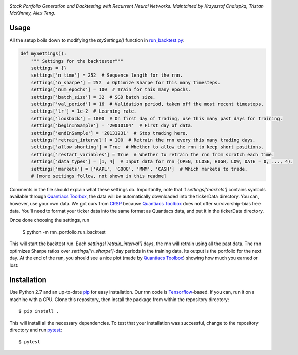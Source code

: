 .. image:: https://img.shields.io/badge/License-MIT-yellow.svg
    :target: https://opensource.org/licenses/MIT
    :alt: License

*Stock Portfolio Generation and Backtesting with Recurrent Neural Networks. Maintained by Krzysztof Chalupka, Tristan McKinney, Alex Teng.*

Usage
-----
All the setup boils down to modifying the `mySettings()` function in `run_backtest.py`_:

.. code:: python 

    def mySettings():
        """ Settings for the backtester"""
        settings = {}
        settings['n_time'] = 252  # Sequence length for the rnn.
        settings['n_sharpe'] = 252  # Optimize Sharpe for this many timesteps.
        settings['num_epochs'] = 100  # Train for this many epochs.
        settings['batch_size'] = 32  # SGD batch size.
        settings['val_period'] = 16  # Validation period, taken off the most recent timesteps.
        settings['lr'] = 1e-2  # Learning rate.
        settings['lookback'] = 1000  # On first day of trading, use this many past days for training.
        settings['beginInSample'] = '20010104'  # First day of data.
        settings['endInSample'] = '20131231'  # Stop trading here.
        settings['retrain_interval'] = 100  # Retrain the rnn every this many trading days.
        settings['allow_shorting'] = True  # Whether to allow the rnn to keep short positions.
        settings['restart_variables'] = True  # Whether to retrain the rnn from scratch each time.
        settings['data_types'] = [1, 4]  # Input data for rnn (OPEN, CLOSE, HIGH, LOW, DATE = 0, ..., 4).
        settings['markets'] = ['AAPL', 'GOOG', 'MMM', 'CASH']  # Which markets to trade.
        # [more settings follow, not shown in this readme]

Comments in the file should explain what these settings do. Importantly, note that if
`settings['markets']` contains symbols available through `Quantiacs Toolbox`_, the
data will be automatically downloaded into the tickerData directory. You can, however,
use your own data. We got ours from `CRSP`_ because `Quantiacs Toolbox`_ does not
offer survivorship-bias free data. You'll need to format your ticker data into the same
format as Quantiacs data, and put it in the tickerData directory.

Once done choosing the settings, run

    $ python -m rnn_portfolio.run_backtest
    
This will start the backtest run. Each `settings['retrain_interval']` days, the
rnn will retrain using all the past data. The rnn optimizes Sharpe ratios over
`settings['n_sharpe']`-day periods in the training data. Its output is the portfolio
for the next day. At the end of the run, you should see a nice plot (made by `Quantiacs Toolbox`_)
showing how much you earned or lost:

Installation
------------
Use Python 2.7 and an up-to-date `pip`_ for easy installation.
Our rnn code is  `Tensorflow`_-based. If you can, run it on a
machine with a GPU. Clone this repository, then install the package
from within the repository directory::
  
  $ pip install .

This will install all the necessary dependencies. To test that your
installation was successful, change to the repository directory
and run `pytest`_::

  $ pytest

.. _CRSP: http://www.crsp.com/
.. _run_backtest.py: rnn_portfolio/run_backtest.py
.. _pip: http://www.pip-installer.org/en/latest/
.. _SemVer: http://semver.org/
.. _pytest: http://doc.pytest.org/en/latest/
.. _Quantiacs Toolbox: https://www.quantiacs.com/For-Quants/GetStarted/QuantiacsToolbox.aspx
.. _SciPy: https://www.scipy.org/
.. _scikit-learn: http://scikit-learn.org/stable/
.. _TensorFlow: https://www.tensorflow.org/
.. _MIT license: https://opensource.org/licenses/MIT
.. _run_backtest.py: rnn_portfolio/run_backtest.py
